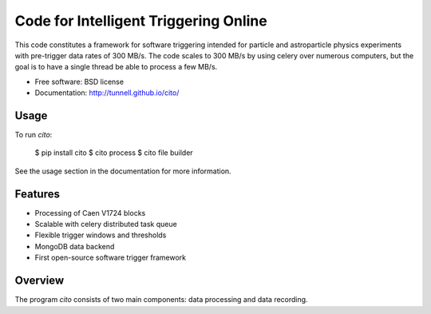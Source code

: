======================================
Code for Intelligent Triggering Online
======================================

.. image:: https://badge.fury.io/py/cito.png
  :target: http://badge.fury.io/py/cito
    
.. image:: https://travis-ci.org/tunnell/cito.png
  :target: https://travis-ci.org/tunnell/cito

.. image:: https://pypip.in/d/cito/badge.png
  :target: https://crate.io/packages/cito


This code constitutes a framework for software triggering intended for particle and astroparticle physics experiments with pre-trigger data rates of 300 MB/s.  The code scales to 300 MB/s by using celery over numerous computers, but the goal is to have a single thread be able to process a few MB/s.

* Free software: BSD license
* Documentation: http://tunnell.github.io/cito/

Usage
-----

To run `cito`:

    $ pip install cito
    $ cito process
    $ cito file builder

See the usage section in the documentation for more information.

Features
--------

* Processing of Caen V1724 blocks
* Scalable with celery distributed task queue
* Flexible trigger windows and thresholds
* MongoDB data backend
* First open-source software trigger framework

Overview
--------

The program `cito` consists of two main components: data processing and data recording.  